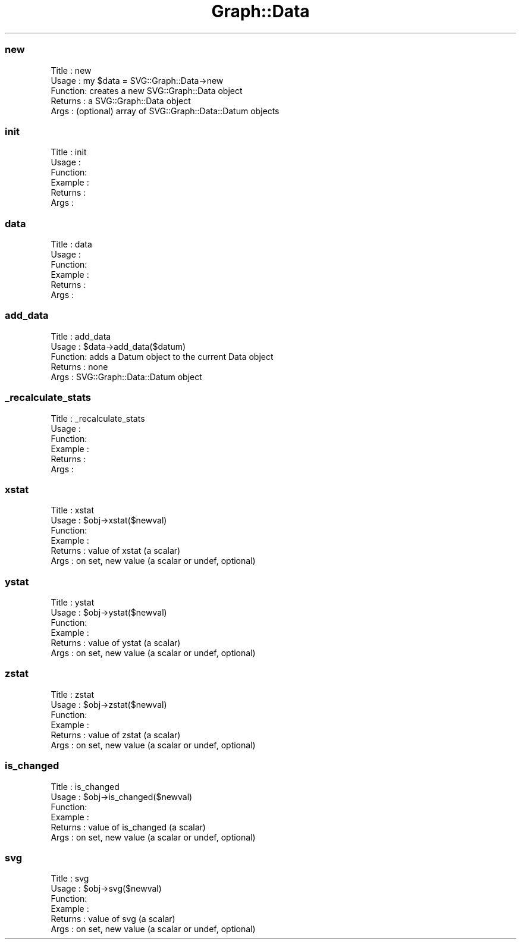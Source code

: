 .\" Automatically generated by Pod::Man 4.09 (Pod::Simple 3.35)
.\"
.\" Standard preamble:
.\" ========================================================================
.de Sp \" Vertical space (when we can't use .PP)
.if t .sp .5v
.if n .sp
..
.de Vb \" Begin verbatim text
.ft CW
.nf
.ne \\$1
..
.de Ve \" End verbatim text
.ft R
.fi
..
.\" Set up some character translations and predefined strings.  \*(-- will
.\" give an unbreakable dash, \*(PI will give pi, \*(L" will give a left
.\" double quote, and \*(R" will give a right double quote.  \*(C+ will
.\" give a nicer C++.  Capital omega is used to do unbreakable dashes and
.\" therefore won't be available.  \*(C` and \*(C' expand to `' in nroff,
.\" nothing in troff, for use with C<>.
.tr \(*W-
.ds C+ C\v'-.1v'\h'-1p'\s-2+\h'-1p'+\s0\v'.1v'\h'-1p'
.ie n \{\
.    ds -- \(*W-
.    ds PI pi
.    if (\n(.H=4u)&(1m=24u) .ds -- \(*W\h'-12u'\(*W\h'-12u'-\" diablo 10 pitch
.    if (\n(.H=4u)&(1m=20u) .ds -- \(*W\h'-12u'\(*W\h'-8u'-\"  diablo 12 pitch
.    ds L" ""
.    ds R" ""
.    ds C` ""
.    ds C' ""
'br\}
.el\{\
.    ds -- \|\(em\|
.    ds PI \(*p
.    ds L" ``
.    ds R" ''
.    ds C`
.    ds C'
'br\}
.\"
.\" Escape single quotes in literal strings from groff's Unicode transform.
.ie \n(.g .ds Aq \(aq
.el       .ds Aq '
.\"
.\" If the F register is >0, we'll generate index entries on stderr for
.\" titles (.TH), headers (.SH), subsections (.SS), items (.Ip), and index
.\" entries marked with X<> in POD.  Of course, you'll have to process the
.\" output yourself in some meaningful fashion.
.\"
.\" Avoid warning from groff about undefined register 'F'.
.de IX
..
.if !\nF .nr F 0
.if \nF>0 \{\
.    de IX
.    tm Index:\\$1\t\\n%\t"\\$2"
..
.    if !\nF==2 \{\
.        nr % 0
.        nr F 2
.    \}
.\}
.\" ========================================================================
.\"
.IX Title "Graph::Data 3"
.TH Graph::Data 3 "2003-11-21" "perl v5.26.2" "User Contributed Perl Documentation"
.\" For nroff, turn off justification.  Always turn off hyphenation; it makes
.\" way too many mistakes in technical documents.
.if n .ad l
.nh
.SS "new"
.IX Subsection "new"
.Vb 5
\& Title   : new
\& Usage   : my $data = SVG::Graph::Data\->new
\& Function: creates a new SVG::Graph::Data object
\& Returns : a SVG::Graph::Data object
\& Args    : (optional) array of SVG::Graph::Data::Datum objects
.Ve
.SS "init"
.IX Subsection "init"
.Vb 6
\& Title   : init
\& Usage   :
\& Function:
\& Example :
\& Returns : 
\& Args    :
.Ve
.SS "data"
.IX Subsection "data"
.Vb 6
\& Title   : data
\& Usage   :
\& Function:
\& Example :
\& Returns : 
\& Args    :
.Ve
.SS "add_data"
.IX Subsection "add_data"
.Vb 5
\& Title   : add_data
\& Usage   : $data\->add_data($datum)
\& Function: adds a Datum object to the current Data object
\& Returns : none
\& Args    : SVG::Graph::Data::Datum object
.Ve
.SS "_recalculate_stats"
.IX Subsection "_recalculate_stats"
.Vb 6
\& Title   : _recalculate_stats
\& Usage   :
\& Function:
\& Example :
\& Returns : 
\& Args    :
.Ve
.SS "xstat"
.IX Subsection "xstat"
.Vb 6
\& Title   : xstat
\& Usage   : $obj\->xstat($newval)
\& Function: 
\& Example : 
\& Returns : value of xstat (a scalar)
\& Args    : on set, new value (a scalar or undef, optional)
.Ve
.SS "ystat"
.IX Subsection "ystat"
.Vb 6
\& Title   : ystat
\& Usage   : $obj\->ystat($newval)
\& Function: 
\& Example : 
\& Returns : value of ystat (a scalar)
\& Args    : on set, new value (a scalar or undef, optional)
.Ve
.SS "zstat"
.IX Subsection "zstat"
.Vb 6
\& Title   : zstat
\& Usage   : $obj\->zstat($newval)
\& Function: 
\& Example : 
\& Returns : value of zstat (a scalar)
\& Args    : on set, new value (a scalar or undef, optional)
.Ve
.SS "is_changed"
.IX Subsection "is_changed"
.Vb 6
\& Title   : is_changed
\& Usage   : $obj\->is_changed($newval)
\& Function: 
\& Example : 
\& Returns : value of is_changed (a scalar)
\& Args    : on set, new value (a scalar or undef, optional)
.Ve
.SS "svg"
.IX Subsection "svg"
.Vb 6
\& Title   : svg
\& Usage   : $obj\->svg($newval)
\& Function: 
\& Example : 
\& Returns : value of svg (a scalar)
\& Args    : on set, new value (a scalar or undef, optional)
.Ve
